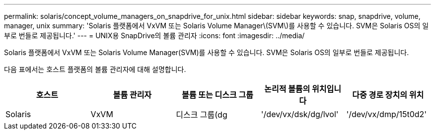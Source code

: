 ---
permalink: solaris/concept_volume_managers_on_snapdrive_for_unix.html 
sidebar: sidebar 
keywords: snap, snapdrive, volume, manager, unix 
summary: 'Solaris 플랫폼에서 VxVM 또는 Solaris Volume Manager\(SVM\)를 사용할 수 있습니다. SVM은 Solaris OS의 일부로 번들로 제공됩니다.' 
---
= UNIX용 SnapDrive의 볼륨 관리자
:icons: font
:imagesdir: ../media/


[role="lead"]
Solaris 플랫폼에서 VxVM 또는 Solaris Volume Manager(SVM)를 사용할 수 있습니다. SVM은 Solaris OS의 일부로 번들로 제공됩니다.

다음 표에서는 호스트 플랫폼의 볼륨 관리자에 대해 설명합니다.

|===
| 호스트 | 볼륨 관리자 | 볼륨 또는 디스크 그룹 | 논리적 볼륨의 위치입니다 | 다중 경로 장치의 위치 


 a| 
Solaris
 a| 
VxVM
 a| 
디스크 그룹(dg
 a| 
'/dev/vx/dsk/dg/lvol'
 a| 
'/dev/vx/dmp/15t0d2'



 a| 
SVM
 a| 
디스크 그룹(dg
 a| 
'/dev/md/fs1_SdDg/dsk/vol0 fs1_SdDg'는 디스크 그룹이며 vol0은 논리적 볼륨 이름입니다
 a| 
'/dev/rdsk/c4t60A98000686F65 36526B302777653350s2'

|===